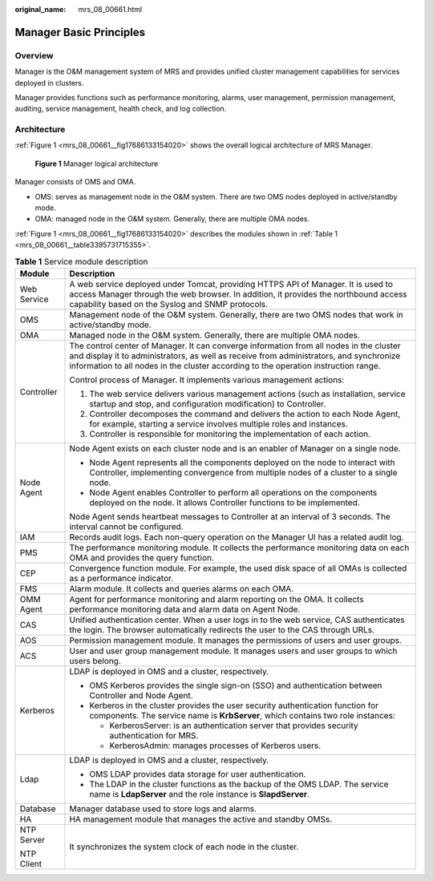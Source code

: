 :original_name: mrs_08_00661.html

.. _mrs_08_00661:

Manager Basic Principles
========================

Overview
--------

Manager is the O&M management system of MRS and provides unified cluster management capabilities for services deployed in clusters.

Manager provides functions such as performance monitoring, alarms, user management, permission management, auditing, service management, health check, and log collection.

Architecture
------------

:ref:`Figure 1 <mrs_08_00661__fig17686133154020>` shows the overall logical architecture of MRS Manager.

.. _mrs_08_00661__fig17686133154020:

.. figure:: /_static/images/en-us_image_0000001349390649.png
   :alt: **Figure 1** Manager logical architecture

   **Figure 1** Manager logical architecture

Manager consists of OMS and OMA.

-  OMS: serves as management node in the O&M system. There are two OMS nodes deployed in active/standby mode.
-  OMA: managed node in the O&M system. Generally, there are multiple OMA nodes.

:ref:`Figure 1 <mrs_08_00661__fig17686133154020>` describes the modules shown in :ref:`Table 1 <mrs_08_00661__table3395731715355>`.

.. _mrs_08_00661__table3395731715355:

.. table:: **Table 1** Service module description

   +-----------------------------------+--------------------------------------------------------------------------------------------------------------------------------------------------------------------------------------------------------------------------------------------------------------------------+
   | Module                            | Description                                                                                                                                                                                                                                                              |
   +===================================+==========================================================================================================================================================================================================================================================================+
   | Web Service                       | A web service deployed under Tomcat, providing HTTPS API of Manager. It is used to access Manager through the web browser. In addition, it provides the northbound access capability based on the Syslog and SNMP protocols.                                             |
   +-----------------------------------+--------------------------------------------------------------------------------------------------------------------------------------------------------------------------------------------------------------------------------------------------------------------------+
   | OMS                               | Management node of the O&M system. Generally, there are two OMS nodes that work in active/standby mode.                                                                                                                                                                  |
   +-----------------------------------+--------------------------------------------------------------------------------------------------------------------------------------------------------------------------------------------------------------------------------------------------------------------------+
   | OMA                               | Managed node in the O&M system. Generally, there are multiple OMA nodes.                                                                                                                                                                                                 |
   +-----------------------------------+--------------------------------------------------------------------------------------------------------------------------------------------------------------------------------------------------------------------------------------------------------------------------+
   | Controller                        | The control center of Manager. It can converge information from all nodes in the cluster and display it to administrators, as well as receive from administrators, and synchronize information to all nodes in the cluster according to the operation instruction range. |
   |                                   |                                                                                                                                                                                                                                                                          |
   |                                   | Control process of Manager. It implements various management actions:                                                                                                                                                                                                    |
   |                                   |                                                                                                                                                                                                                                                                          |
   |                                   | #. The web service delivers various management actions (such as installation, service startup and stop, and configuration modification) to Controller.                                                                                                                   |
   |                                   | #. Controller decomposes the command and delivers the action to each Node Agent, for example, starting a service involves multiple roles and instances.                                                                                                                  |
   |                                   | #. Controller is responsible for monitoring the implementation of each action.                                                                                                                                                                                           |
   +-----------------------------------+--------------------------------------------------------------------------------------------------------------------------------------------------------------------------------------------------------------------------------------------------------------------------+
   | Node Agent                        | Node Agent exists on each cluster node and is an enabler of Manager on a single node.                                                                                                                                                                                    |
   |                                   |                                                                                                                                                                                                                                                                          |
   |                                   | -  Node Agent represents all the components deployed on the node to interact with Controller, implementing convergence from multiple nodes of a cluster to a single node.                                                                                                |
   |                                   | -  Node Agent enables Controller to perform all operations on the components deployed on the node. It allows Controller functions to be implemented.                                                                                                                     |
   |                                   |                                                                                                                                                                                                                                                                          |
   |                                   | Node Agent sends heartbeat messages to Controller at an interval of 3 seconds. The interval cannot be configured.                                                                                                                                                        |
   +-----------------------------------+--------------------------------------------------------------------------------------------------------------------------------------------------------------------------------------------------------------------------------------------------------------------------+
   | IAM                               | Records audit logs. Each non-query operation on the Manager UI has a related audit log.                                                                                                                                                                                  |
   +-----------------------------------+--------------------------------------------------------------------------------------------------------------------------------------------------------------------------------------------------------------------------------------------------------------------------+
   | PMS                               | The performance monitoring module. It collects the performance monitoring data on each OMA and provides the query function.                                                                                                                                              |
   +-----------------------------------+--------------------------------------------------------------------------------------------------------------------------------------------------------------------------------------------------------------------------------------------------------------------------+
   | CEP                               | Convergence function module. For example, the used disk space of all OMAs is collected as a performance indicator.                                                                                                                                                       |
   +-----------------------------------+--------------------------------------------------------------------------------------------------------------------------------------------------------------------------------------------------------------------------------------------------------------------------+
   | FMS                               | Alarm module. It collects and queries alarms on each OMA.                                                                                                                                                                                                                |
   +-----------------------------------+--------------------------------------------------------------------------------------------------------------------------------------------------------------------------------------------------------------------------------------------------------------------------+
   | OMM Agent                         | Agent for performance monitoring and alarm reporting on the OMA. It collects performance monitoring data and alarm data on Agent Node.                                                                                                                                   |
   +-----------------------------------+--------------------------------------------------------------------------------------------------------------------------------------------------------------------------------------------------------------------------------------------------------------------------+
   | CAS                               | Unified authentication center. When a user logs in to the web service, CAS authenticates the login. The browser automatically redirects the user to the CAS through URLs.                                                                                                |
   +-----------------------------------+--------------------------------------------------------------------------------------------------------------------------------------------------------------------------------------------------------------------------------------------------------------------------+
   | AOS                               | Permission management module. It manages the permissions of users and user groups.                                                                                                                                                                                       |
   +-----------------------------------+--------------------------------------------------------------------------------------------------------------------------------------------------------------------------------------------------------------------------------------------------------------------------+
   | ACS                               | User and user group management module. It manages users and user groups to which users belong.                                                                                                                                                                           |
   +-----------------------------------+--------------------------------------------------------------------------------------------------------------------------------------------------------------------------------------------------------------------------------------------------------------------------+
   | Kerberos                          | LDAP is deployed in OMS and a cluster, respectively.                                                                                                                                                                                                                     |
   |                                   |                                                                                                                                                                                                                                                                          |
   |                                   | -  OMS Kerberos provides the single sign-on (SSO) and authentication between Controller and Node Agent.                                                                                                                                                                  |
   |                                   | -  Kerberos in the cluster provides the user security authentication function for components. The service name is **KrbServer**, which contains two role instances:                                                                                                      |
   |                                   |                                                                                                                                                                                                                                                                          |
   |                                   |    -  KerberosServer: is an authentication server that provides security authentication for MRS.                                                                                                                                                                         |
   |                                   |    -  KerberosAdmin: manages processes of Kerberos users.                                                                                                                                                                                                                |
   +-----------------------------------+--------------------------------------------------------------------------------------------------------------------------------------------------------------------------------------------------------------------------------------------------------------------------+
   | Ldap                              | LDAP is deployed in OMS and a cluster, respectively.                                                                                                                                                                                                                     |
   |                                   |                                                                                                                                                                                                                                                                          |
   |                                   | -  OMS LDAP provides data storage for user authentication.                                                                                                                                                                                                               |
   |                                   | -  The LDAP in the cluster functions as the backup of the OMS LDAP. The service name is **LdapServer** and the role instance is **SlapdServer**.                                                                                                                         |
   +-----------------------------------+--------------------------------------------------------------------------------------------------------------------------------------------------------------------------------------------------------------------------------------------------------------------------+
   | Database                          | Manager database used to store logs and alarms.                                                                                                                                                                                                                          |
   +-----------------------------------+--------------------------------------------------------------------------------------------------------------------------------------------------------------------------------------------------------------------------------------------------------------------------+
   | HA                                | HA management module that manages the active and standby OMSs.                                                                                                                                                                                                           |
   +-----------------------------------+--------------------------------------------------------------------------------------------------------------------------------------------------------------------------------------------------------------------------------------------------------------------------+
   | NTP Server                        | It synchronizes the system clock of each node in the cluster.                                                                                                                                                                                                            |
   |                                   |                                                                                                                                                                                                                                                                          |
   | NTP Client                        |                                                                                                                                                                                                                                                                          |
   +-----------------------------------+--------------------------------------------------------------------------------------------------------------------------------------------------------------------------------------------------------------------------------------------------------------------------+
